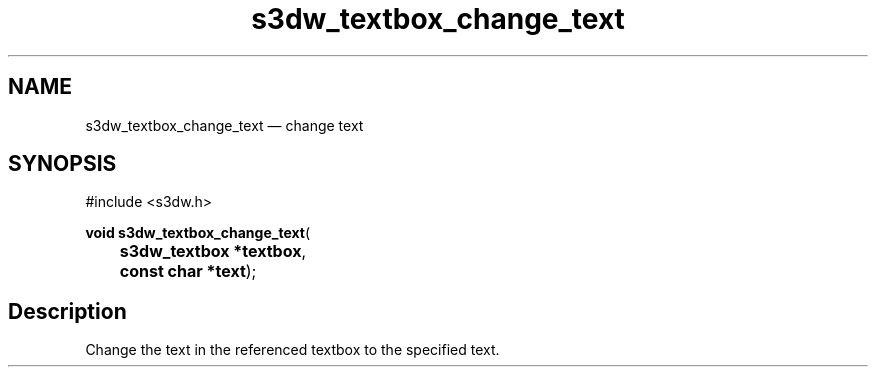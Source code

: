 .TH "s3dw_textbox_change_text" "3" 
.SH "NAME" 
s3dw_textbox_change_text \(em change text 
.SH "SYNOPSIS" 
.PP 
.nf 
#include <s3dw.h> 
.sp 1 
\fBvoid \fBs3dw_textbox_change_text\fP\fR( 
\fB	s3dw_textbox *\fBtextbox\fR\fR, 
\fB	const char *\fBtext\fR\fR); 
.fi 
.SH "Description" 
.PP 
Change the text in the referenced textbox to the specified text.          
.\" created by instant / docbook-to-man
